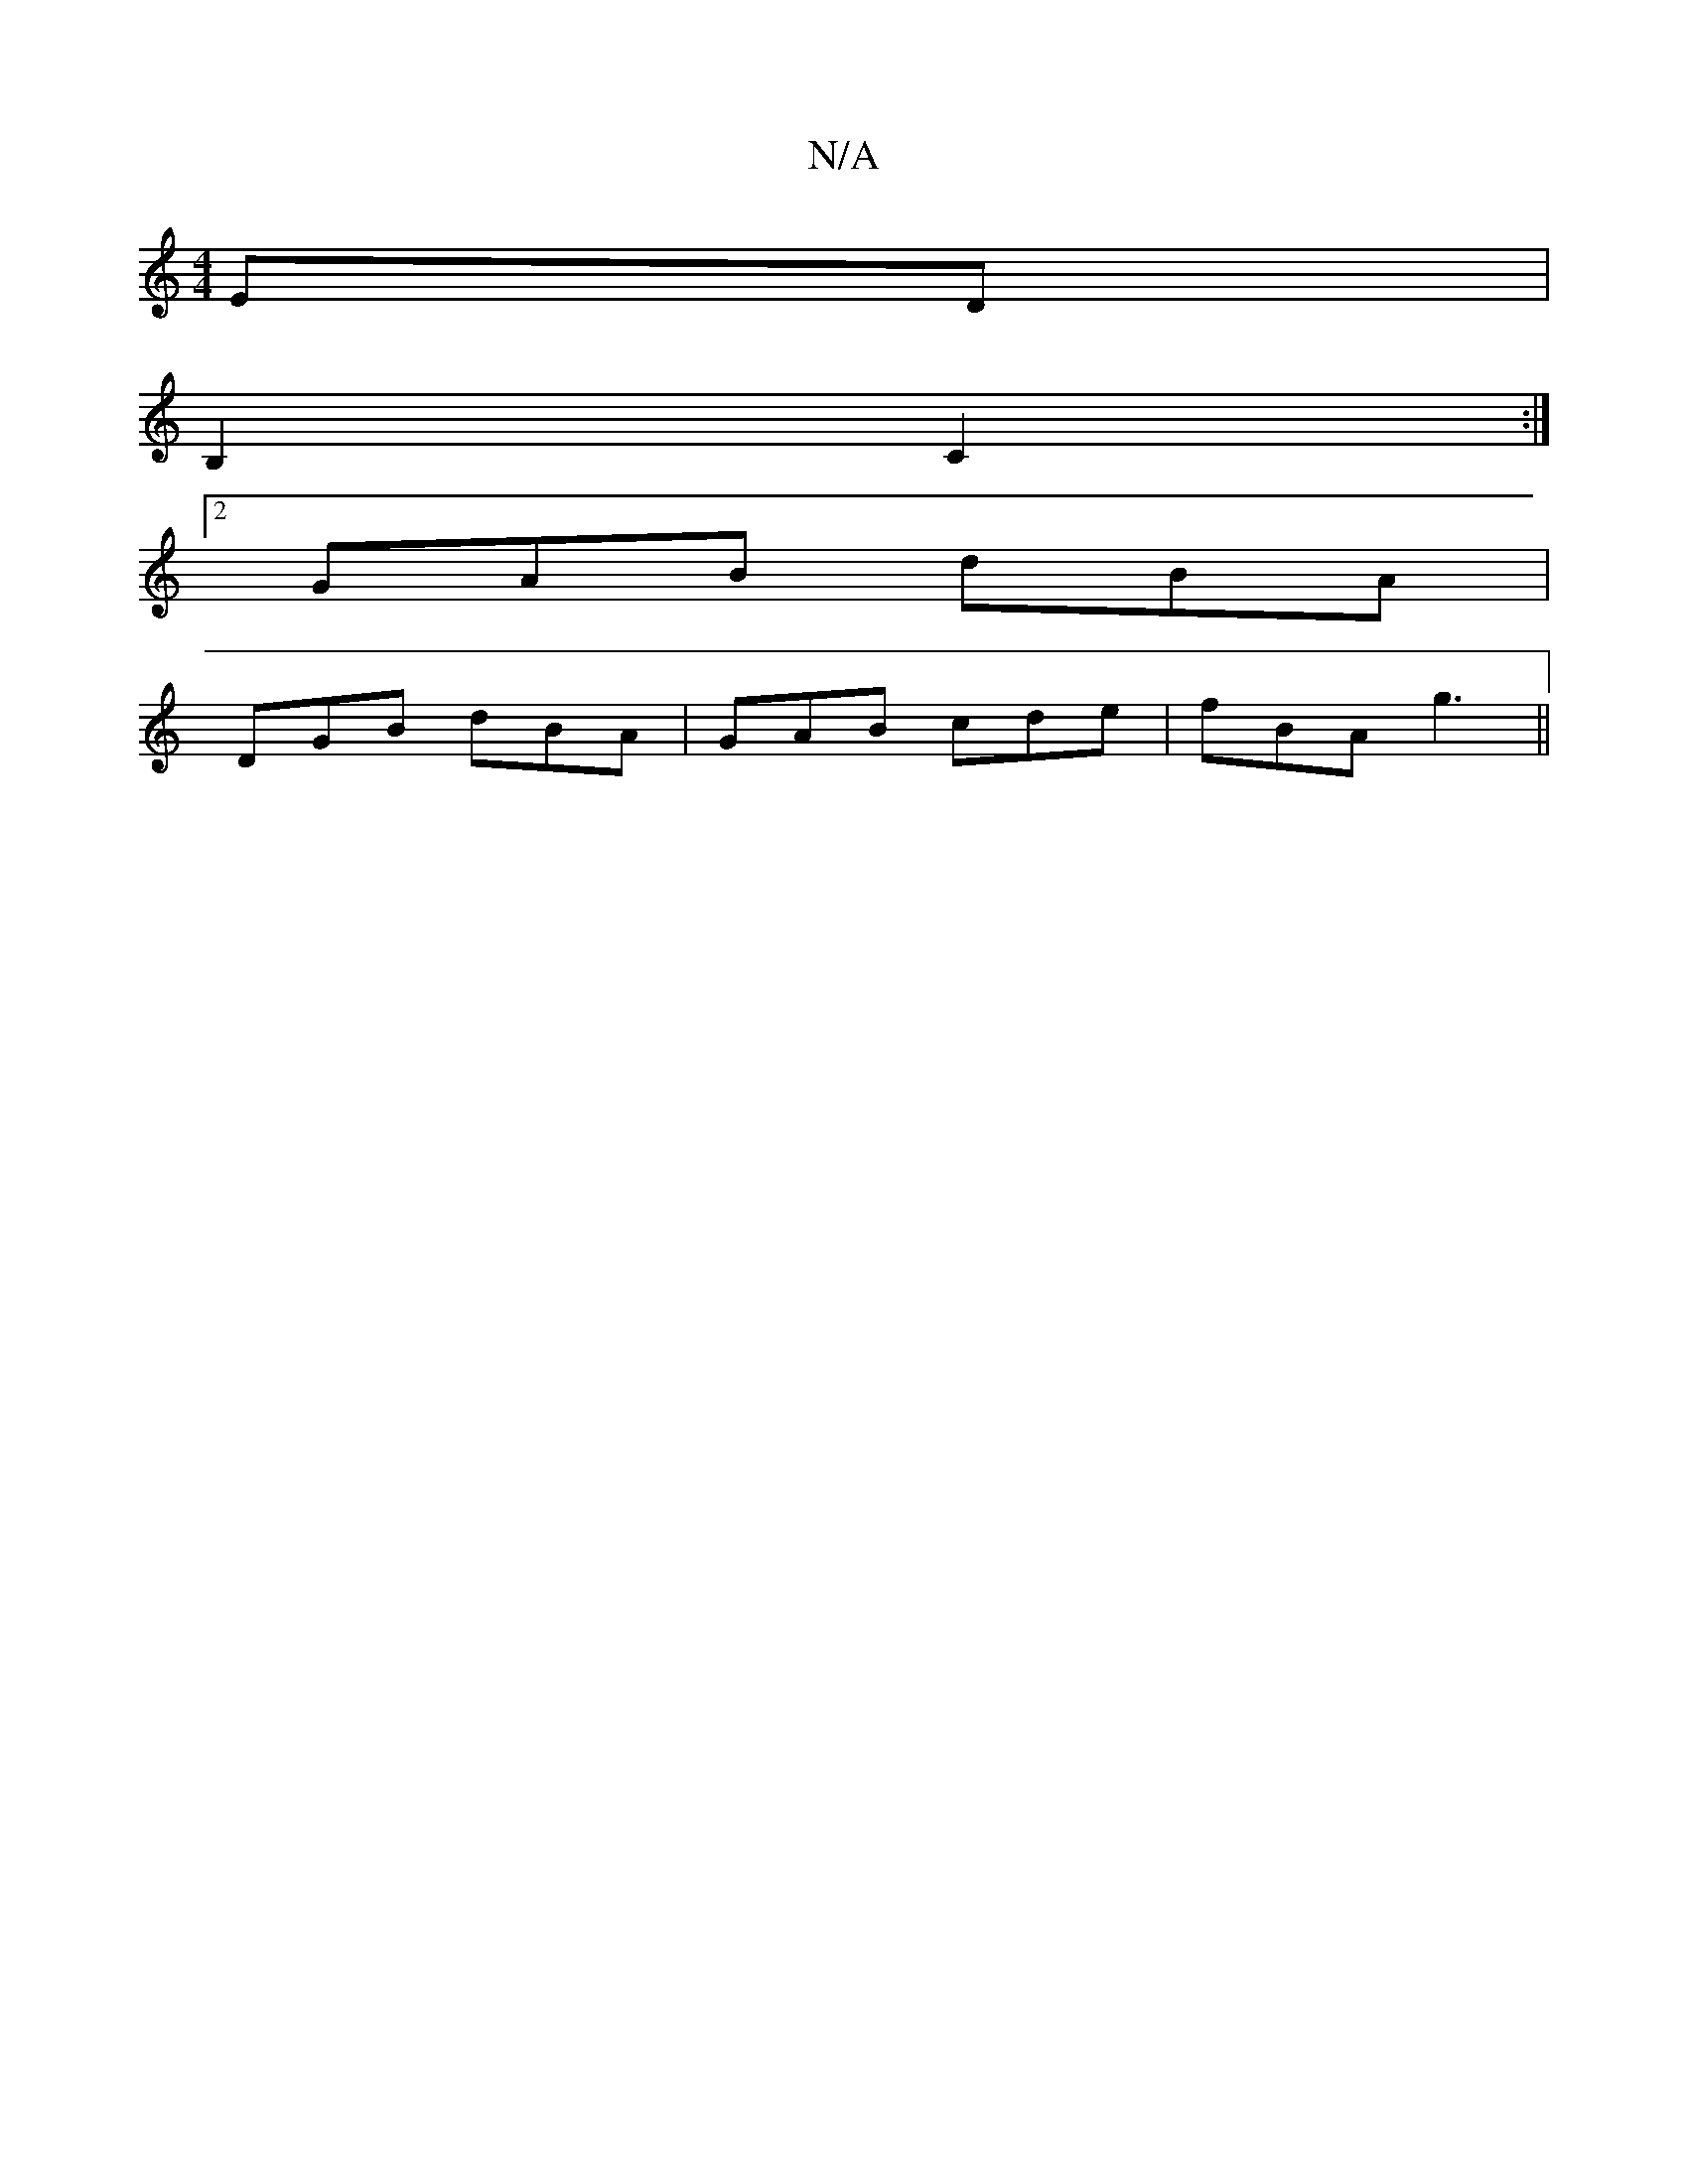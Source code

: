 X:1
T:N/A
M:4/4
R:N/A
K:Cmajor
 ED|
B,2 C2 :|
[2 GAB dBA|
DGB dBA|GAB cde|fBA g3||

|: EDE/F/G | cB cc | e/f/e/d/c/d/ BA|c2|
A2 FD| 

Ea|bg ge/c/|cB A2:|
dedc BAFA|cAGA G2 (B/c/)e|dc/B/cd|B2 |cB/G/ ABEG|FG ABdA||
|: ed Bc | Ac/B/ A